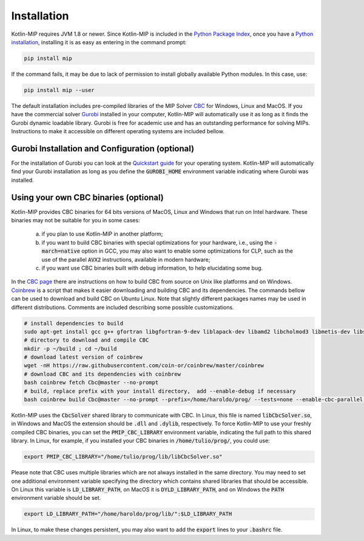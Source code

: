 .. _chapInstall:

Installation
============

Kotlin-MIP requires JVM 1.8 or newer. Since Kotlin-MIP is included in the `Python Package Index <https://pypi.org>`_, once you have a `Python installation <https://www.python.org/downloads>`_, installing it is as easy as entering in the command prompt:

.. code-block:: sh

    pip install mip

If the command fails, it may be due to lack of permission to install globally available Python modules. In this case, use:

.. code-block:: sh

    pip install mip --user

The default installation includes pre-compiled libraries of the MIP Solver `CBC <https://projects.coin-or.org/Cbc>`_ for Windows, Linux and MacOS.
If you have the commercial solver `Gurobi <http://gurobi.com>`_ installed in your computer, Kotlin-MIP will automatically use it as long as it finds the Gurobi dynamic loadable library.
Gurobi is free for academic use and has an outstanding performance for solving MIPs.
Instructions to make it accessible on different operating systems are included bellow.


Gurobi Installation and Configuration (optional)
------------------------------------------------

For the installation of Gurobi you can look at the `Quickstart guide <https://www.gurobi.com/documentation/quickstart.html>`_ for your operating system.
Kotlin-MIP will automatically find your Gurobi installation as long as you define the :code:`GUROBI_HOME` environment variable indicating where Gurobi was installed.

Using your own CBC binaries (optional)
--------------------------------------

Kotlin-MIP provides CBC binaries for 64 bits versions of MacOS, Linux and Windows that run on Intel hardware.
These binaries may not be suitable for you in some cases:

    a) if you plan to use Kotlin-MIP in another platform;

    b) if you want to build CBC binaries with special optimizations for your hardware, i.e., using the :code:`-march=native` option in GCC, you may also want to enable some optimizations for CLP, such as the use of the parallel :code:`AVX2` instructions, available in modern hardware;

    c) if you want use CBC binaries built with debug information, to help elucidating some bug. 

In the `CBC page <https://github.com/coin-or/Cbc>`_ there are instructions on how to build CBC from source on Unix like platforms and on Windows.
`Coinbrew <https://github.com/coin-or/coinbrew>`_ is a script that makes it easier downloading and building CBC and its dependencies.
The commands bellow can be used to download and build CBC on Ubuntu Linux.
Note that slightly different packages names may be used in different distributions.
Comments are included describing some possible customizations.

.. code-block:: sh
    
    # install dependencies to build
    sudo apt-get install gcc g++ gfortran libgfortran-9-dev liblapack-dev libamd2 libcholmod3 libmetis-dev libsuitesparse-dev libnauty2-dev git
    # directory to download and compile CBC
    mkdir -p ~/build ; cd ~/build
    # download latest version of coinbrew
    wget -nH https://raw.githubusercontent.com/coin-or/coinbrew/master/coinbrew
    # download CBC and its dependencies with coinbrew
    bash coinbrew fetch Cbc@master --no-prompt
    # build, replace prefix with your install directory,  add --enable-debug if necessary
    bash coinbrew build Cbc@master --no-prompt --prefix=/home/haroldo/prog/ --tests=none --enable-cbc-parallel --enable-relocatable


Kotlin-MIP uses the :code:`CbcSolver` shared library to communicate with CBC.
In Linux, this file is named :code:`libCbcSolver.so`, in Windows and MacOS the extension should be :code:`.dll` and :code:`.dylib`, respectively.
To force Kotlin-MIP to use your freshly compiled CBC binaries, you can set the :code:`PMIP_CBC_LIBRARY` environment variable, indicating the full path to this shared library.
In Linux, for example, if you installed your CBC binaries in :code:`/home/tulio/prog/`, you could use:

.. code-block:: sh

    export PMIP_CBC_LIBRARY="/home/tulio/prog/lib/libCbcSolver.so"

Please note that CBC uses multiple libraries which are not always installed in the same directory.
You may need to set one additional environment variable specifying the directory which contains shared libraries that should be accessible.
On Linux this variable is :code:`LD_LIBRARY_PATH`, on MacOS it is :code:`DYLD_LIBRARY_PATH`, and on Windows the :code:`PATH` environment variable should be set.

.. code-block:: sh

    export LD_LIBRARY_PATH="/home/haroldo/prog/lib/":$LD_LIBRARY_PATH

In Linux, to make these changes persistent, you may also want to add the :code:`export` lines to your :code:`.bashrc` file.
